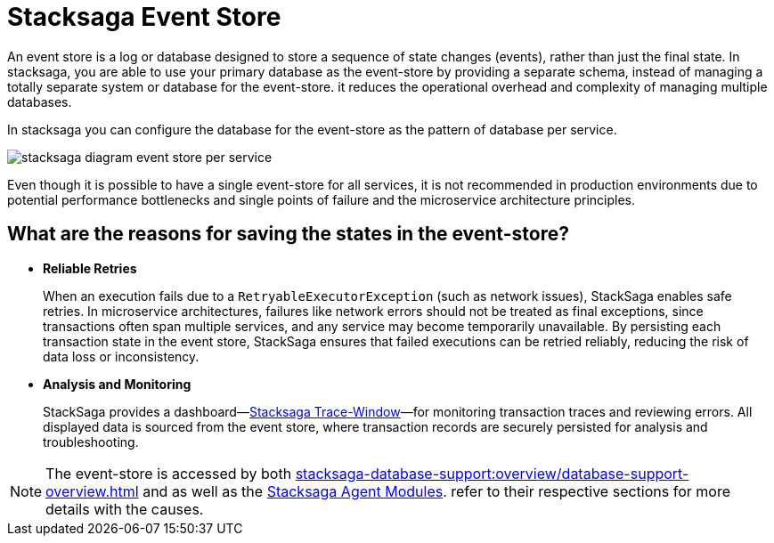= Stacksaga Event Store

An event store is a log or database designed to store a sequence of state changes (events), rather than just the final state.
In stacksaga, you are able to use your primary database as the event-store by providing a separate schema, instead of managing a totally separate system or database for the event-store.
it reduces the operational overhead and complexity of managing multiple databases.

In stacksaga you can configure the database for the event-store as the pattern of database per service.

image::stacksaga-diagram-event-store-per-service.svg[alt="stacksaga diagram event store per service"]

Even though it is possible to have a single event-store for all services, it is not recommended in production environments due to potential performance bottlenecks and single points of failure and the microservice architecture principles.

== What are the reasons for saving the states in the event-store?

* *Reliable Retries*
+
When an execution fails due to a `RetryableExecutorException` (such as network issues), StackSaga enables safe retries.
In microservice architectures, failures like network errors should not be treated as final exceptions, since transactions often span multiple services, and any service may become temporarily unavailable.
By persisting each transaction state in the event store, StackSaga ensures that failed executions can be retried reliably, reducing the risk of data loss or inconsistency.

* *Analysis and Monitoring*
+
StackSaga provides a dashboard—xref:trace-window:stacksaga-trace-window.adoc[Stacksaga Trace-Window]—for monitoring transaction traces and reviewing errors.
All displayed data is sourced from the event store, where transaction records are securely persisted for analysis and troubleshooting.

NOTE: The event-store is accessed by both xref:stacksaga-database-support:overview/database-support-overview.adoc[] and as well as the
xref:stacksaga-agent.adoc[Stacksaga Agent Modules]. refer to their respective sections for more details with the causes.
